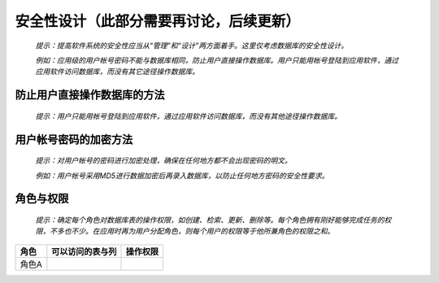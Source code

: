 .. 以两个点开始的内容是注释。不会出现编写的文档中。但是能体现文档书写者的思路。
.. 文档中的示例用*XXX*修饰，以斜体的方式显示，实际使用时可以在示例前一行的空白行开头添加..，以将其注释。
.. 一般一个文件，内容，逻辑的分层，分到三级就可以， 最多四级. 也就是
   H1. ########
   H2, ********
   H3, =========
   H4. ---------

安全性设计（此部分需要再讨论，后续更新）
###################################################

  *提示：提高软件系统的安全性应当从“管理”和“设计”两方面着手。这里仅考虑数据库的安全性设计。*

  *例如：应用级的用户帐号密码不能与数据库相同，防止用户直接操作数据库。用户只能用帐号登陆到应用软件，通过应用软件访问数据库，而没有其它途径操作数据库。*


防止用户直接操作数据库的方法
********************************

  *提示：用户只能用帐号登陆到应用软件，通过应用软件访问数据库，而没有其他途径操作数据库。*


用户帐号密码的加密方法
********************************

  *提示：对用户帐号的密码进行加密处理，确保在任何地方都不会出现密码的明文。*

  *例如：用户帐号采用MD5进行数据加密后再录入数据库，以防止任何地方密码的安全性要求。*


角色与权限
********************************

  *提示：确定每个角色对数据库表的操作权限，如创建、检索、更新、删除等。每个角色拥有刚好能够完成任务的权限，不多也不少。在应用时再为用户分配角色，则每个用户的权限等于他所兼角色的权限之和。*

=======  ==================  ==========  
角色     可以访问的表与列    操作权限    
=======  ==================  ==========  
角色A    
=======  ==================  ==========  


